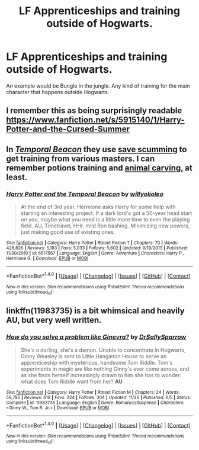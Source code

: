 #+TITLE: LF Apprenticeships and training outside of Hogwarts.

* LF Apprenticeships and training outside of Hogwarts.
:PROPERTIES:
:Author: nounusednames
:Score: 9
:DateUnix: 1482020964.0
:DateShort: 2016-Dec-18
:FlairText: Request
:END:
An example would be Bungle in the jungle. Any kind of training for the main character that happens outside Hogwarts.


** I remember this as being surprisingly readable [[https://www.fanfiction.net/s/5915140/1/Harry-Potter-and-the-Cursed-Summer]]
:PROPERTIES:
:Author: viol8er
:Score: 3
:DateUnix: 1482029906.0
:DateShort: 2016-Dec-18
:END:


** In [[https://www.fanfiction.net/s/6517567/1/Harry-Potter-and-the-Temporal-Beacon][/Temporal Beacon/]] they use [[http://tvtropes.org/pmwiki/pmwiki.php/Main/SaveScumming][save scumming]] to get training from various masters. I can remember potions training and [[http://mikesrpgcenter.com/gothic/training.html][animal carving,]] at least.
:PROPERTIES:
:Author: OutOfNiceUsernames
:Score: 1
:DateUnix: 1482055345.0
:DateShort: 2016-Dec-18
:END:

*** [[http://www.fanfiction.net/s/6517567/1/][*/Harry Potter and the Temporal Beacon/*]] by [[https://www.fanfiction.net/u/2620084/willyolioleo][/willyolioleo/]]

#+begin_quote
  At the end of 3rd year, Hermione asks Harry for some help with starting an interesting project. If a dark lord's got a 50-year head start on you, maybe what you need is a little more time to even the playing field. AU, Timetravel, HHr, mild Ron bashing. Minimizing new powers, just making good use of existing ones.
#+end_quote

^{/Site/: [[http://www.fanfiction.net/][fanfiction.net]] *|* /Category/: Harry Potter *|* /Rated/: Fiction T *|* /Chapters/: 70 *|* /Words/: 428,826 *|* /Reviews/: 5,183 *|* /Favs/: 5,033 *|* /Follows/: 5,602 *|* /Updated/: 9/19/2013 *|* /Published/: 11/30/2010 *|* /id/: 6517567 *|* /Language/: English *|* /Genre/: Adventure *|* /Characters/: Harry P., Hermione G. *|* /Download/: [[http://www.ff2ebook.com/old/ffn-bot/index.php?id=6517567&source=ff&filetype=epub][EPUB]] or [[http://www.ff2ebook.com/old/ffn-bot/index.php?id=6517567&source=ff&filetype=mobi][MOBI]]}

--------------

*FanfictionBot*^{1.4.0} *|* [[[https://github.com/tusing/reddit-ffn-bot/wiki/Usage][Usage]]] | [[[https://github.com/tusing/reddit-ffn-bot/wiki/Changelog][Changelog]]] | [[[https://github.com/tusing/reddit-ffn-bot/issues/][Issues]]] | [[[https://github.com/tusing/reddit-ffn-bot/][GitHub]]] | [[[https://www.reddit.com/message/compose?to=tusing][Contact]]]

^{/New in this version: Slim recommendations using/ ffnbot!slim! /Thread recommendations using/ linksub(thread_id)!}
:PROPERTIES:
:Author: FanfictionBot
:Score: 1
:DateUnix: 1482055352.0
:DateShort: 2016-Dec-18
:END:


** linkffn(11983735) is a bit whimsical and heavily AU, but very well written.
:PROPERTIES:
:Score: 1
:DateUnix: 1482027524.0
:DateShort: 2016-Dec-18
:END:

*** [[http://www.fanfiction.net/s/11983735/1/][*/How do you solve a problem like Ginevra?/*]] by [[https://www.fanfiction.net/u/5909028/DrSallySparrow][/DrSallySparrow/]]

#+begin_quote
  She's a darling, she's a demon. Unable to concentrate in Hogwarts, Ginny Weasley is sent to Little Hangleton House to serve an apprenticeship with mysterious, handsome Tom Riddle. Tom's experiments in magic are like nothing Ginny's ever come across, and as she finds herself increasingly drawn to him she has to wonder: what does Tom Riddle want from her? *AU*
#+end_quote

^{/Site/: [[http://www.fanfiction.net/][fanfiction.net]] *|* /Category/: Harry Potter *|* /Rated/: Fiction M *|* /Chapters/: 24 *|* /Words/: 59,785 *|* /Reviews/: 618 *|* /Favs/: 224 *|* /Follows/: 304 *|* /Updated/: 11/26 *|* /Published/: 6/5 *|* /Status/: Complete *|* /id/: 11983735 *|* /Language/: English *|* /Genre/: Romance/Suspense *|* /Characters/: <Ginny W., Tom R. Jr.> *|* /Download/: [[http://www.ff2ebook.com/old/ffn-bot/index.php?id=11983735&source=ff&filetype=epub][EPUB]] or [[http://www.ff2ebook.com/old/ffn-bot/index.php?id=11983735&source=ff&filetype=mobi][MOBI]]}

--------------

*FanfictionBot*^{1.4.0} *|* [[[https://github.com/tusing/reddit-ffn-bot/wiki/Usage][Usage]]] | [[[https://github.com/tusing/reddit-ffn-bot/wiki/Changelog][Changelog]]] | [[[https://github.com/tusing/reddit-ffn-bot/issues/][Issues]]] | [[[https://github.com/tusing/reddit-ffn-bot/][GitHub]]] | [[[https://www.reddit.com/message/compose?to=tusing][Contact]]]

^{/New in this version: Slim recommendations using/ ffnbot!slim! /Thread recommendations using/ linksub(thread_id)!}
:PROPERTIES:
:Author: FanfictionBot
:Score: 1
:DateUnix: 1482027532.0
:DateShort: 2016-Dec-18
:END:

